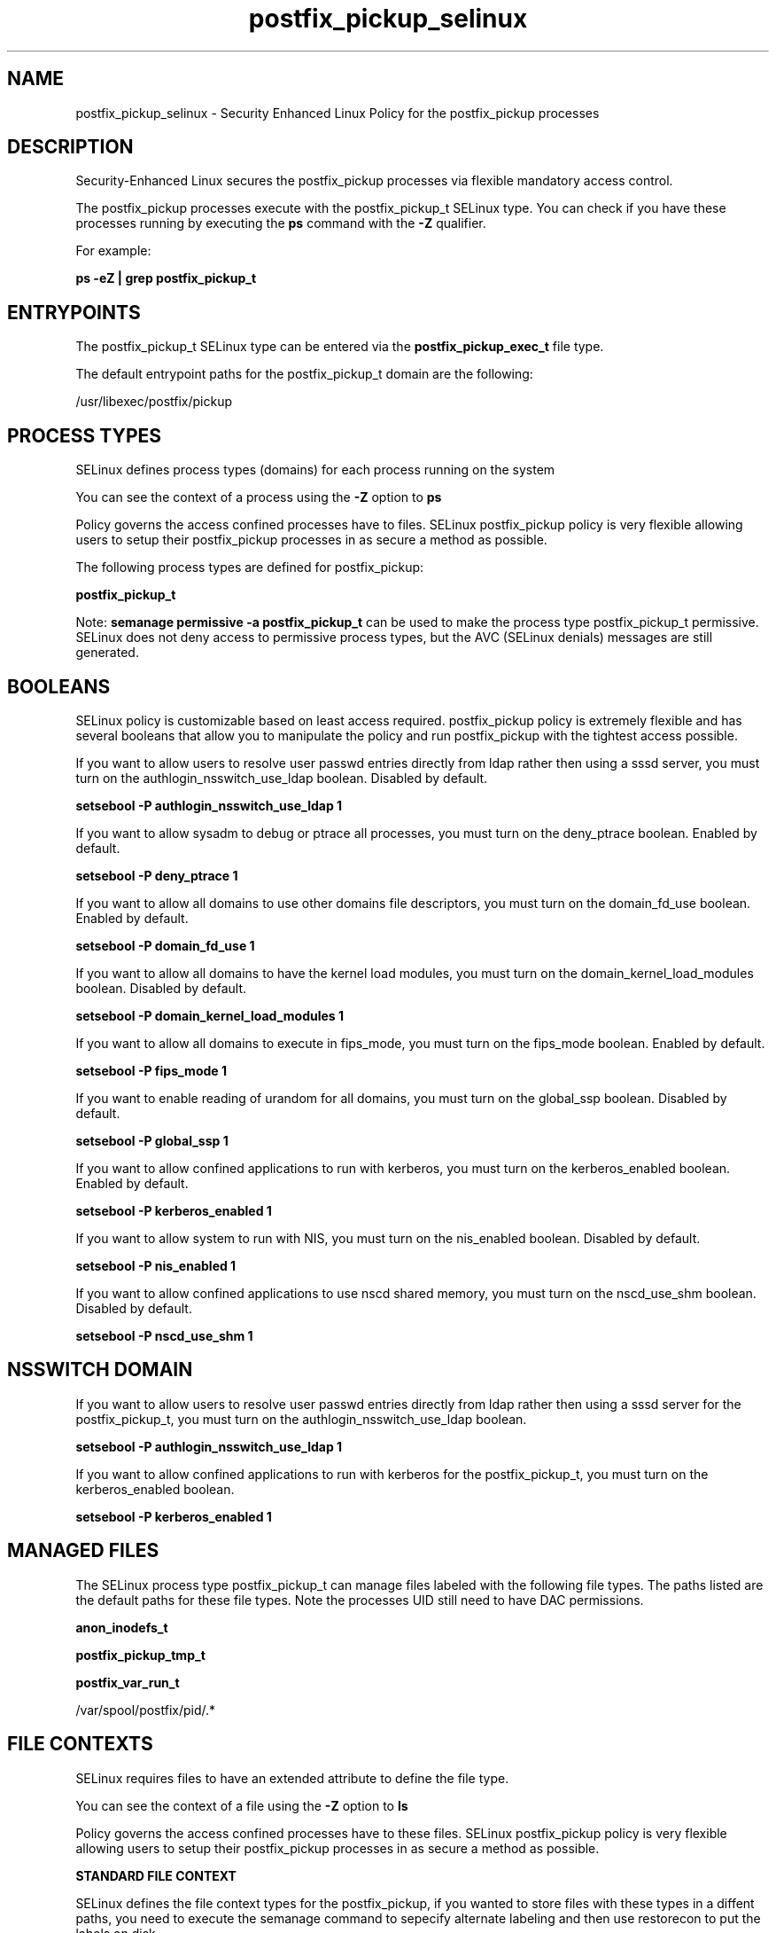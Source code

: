 .TH  "postfix_pickup_selinux"  "8"  "13-01-16" "postfix_pickup" "SELinux Policy documentation for postfix_pickup"
.SH "NAME"
postfix_pickup_selinux \- Security Enhanced Linux Policy for the postfix_pickup processes
.SH "DESCRIPTION"

Security-Enhanced Linux secures the postfix_pickup processes via flexible mandatory access control.

The postfix_pickup processes execute with the postfix_pickup_t SELinux type. You can check if you have these processes running by executing the \fBps\fP command with the \fB\-Z\fP qualifier.

For example:

.B ps -eZ | grep postfix_pickup_t


.SH "ENTRYPOINTS"

The postfix_pickup_t SELinux type can be entered via the \fBpostfix_pickup_exec_t\fP file type.

The default entrypoint paths for the postfix_pickup_t domain are the following:

/usr/libexec/postfix/pickup
.SH PROCESS TYPES
SELinux defines process types (domains) for each process running on the system
.PP
You can see the context of a process using the \fB\-Z\fP option to \fBps\bP
.PP
Policy governs the access confined processes have to files.
SELinux postfix_pickup policy is very flexible allowing users to setup their postfix_pickup processes in as secure a method as possible.
.PP
The following process types are defined for postfix_pickup:

.EX
.B postfix_pickup_t
.EE
.PP
Note:
.B semanage permissive -a postfix_pickup_t
can be used to make the process type postfix_pickup_t permissive. SELinux does not deny access to permissive process types, but the AVC (SELinux denials) messages are still generated.

.SH BOOLEANS
SELinux policy is customizable based on least access required.  postfix_pickup policy is extremely flexible and has several booleans that allow you to manipulate the policy and run postfix_pickup with the tightest access possible.


.PP
If you want to allow users to resolve user passwd entries directly from ldap rather then using a sssd server, you must turn on the authlogin_nsswitch_use_ldap boolean. Disabled by default.

.EX
.B setsebool -P authlogin_nsswitch_use_ldap 1

.EE

.PP
If you want to allow sysadm to debug or ptrace all processes, you must turn on the deny_ptrace boolean. Enabled by default.

.EX
.B setsebool -P deny_ptrace 1

.EE

.PP
If you want to allow all domains to use other domains file descriptors, you must turn on the domain_fd_use boolean. Enabled by default.

.EX
.B setsebool -P domain_fd_use 1

.EE

.PP
If you want to allow all domains to have the kernel load modules, you must turn on the domain_kernel_load_modules boolean. Disabled by default.

.EX
.B setsebool -P domain_kernel_load_modules 1

.EE

.PP
If you want to allow all domains to execute in fips_mode, you must turn on the fips_mode boolean. Enabled by default.

.EX
.B setsebool -P fips_mode 1

.EE

.PP
If you want to enable reading of urandom for all domains, you must turn on the global_ssp boolean. Disabled by default.

.EX
.B setsebool -P global_ssp 1

.EE

.PP
If you want to allow confined applications to run with kerberos, you must turn on the kerberos_enabled boolean. Enabled by default.

.EX
.B setsebool -P kerberos_enabled 1

.EE

.PP
If you want to allow system to run with NIS, you must turn on the nis_enabled boolean. Disabled by default.

.EX
.B setsebool -P nis_enabled 1

.EE

.PP
If you want to allow confined applications to use nscd shared memory, you must turn on the nscd_use_shm boolean. Disabled by default.

.EX
.B setsebool -P nscd_use_shm 1

.EE

.SH NSSWITCH DOMAIN

.PP
If you want to allow users to resolve user passwd entries directly from ldap rather then using a sssd server for the postfix_pickup_t, you must turn on the authlogin_nsswitch_use_ldap boolean.

.EX
.B setsebool -P authlogin_nsswitch_use_ldap 1
.EE

.PP
If you want to allow confined applications to run with kerberos for the postfix_pickup_t, you must turn on the kerberos_enabled boolean.

.EX
.B setsebool -P kerberos_enabled 1
.EE

.SH "MANAGED FILES"

The SELinux process type postfix_pickup_t can manage files labeled with the following file types.  The paths listed are the default paths for these file types.  Note the processes UID still need to have DAC permissions.

.br
.B anon_inodefs_t


.br
.B postfix_pickup_tmp_t


.br
.B postfix_var_run_t

	/var/spool/postfix/pid/.*
.br

.SH FILE CONTEXTS
SELinux requires files to have an extended attribute to define the file type.
.PP
You can see the context of a file using the \fB\-Z\fP option to \fBls\bP
.PP
Policy governs the access confined processes have to these files.
SELinux postfix_pickup policy is very flexible allowing users to setup their postfix_pickup processes in as secure a method as possible.
.PP

.PP
.B STANDARD FILE CONTEXT

SELinux defines the file context types for the postfix_pickup, if you wanted to
store files with these types in a diffent paths, you need to execute the semanage command to sepecify alternate labeling and then use restorecon to put the labels on disk.

.B semanage fcontext -a -t postfix_pickup_exec_t '/srv/postfix_pickup/content(/.*)?'
.br
.B restorecon -R -v /srv/mypostfix_pickup_content

Note: SELinux often uses regular expressions to specify labels that match multiple files.

.I The following file types are defined for postfix_pickup:


.EX
.PP
.B postfix_pickup_exec_t
.EE

- Set files with the postfix_pickup_exec_t type, if you want to transition an executable to the postfix_pickup_t domain.


.EX
.PP
.B postfix_pickup_tmp_t
.EE

- Set files with the postfix_pickup_tmp_t type, if you want to store postfix pickup temporary files in the /tmp directories.


.PP
Note: File context can be temporarily modified with the chcon command.  If you want to permanently change the file context you need to use the
.B semanage fcontext
command.  This will modify the SELinux labeling database.  You will need to use
.B restorecon
to apply the labels.

.SH "COMMANDS"
.B semanage fcontext
can also be used to manipulate default file context mappings.
.PP
.B semanage permissive
can also be used to manipulate whether or not a process type is permissive.
.PP
.B semanage module
can also be used to enable/disable/install/remove policy modules.

.B semanage boolean
can also be used to manipulate the booleans

.PP
.B system-config-selinux
is a GUI tool available to customize SELinux policy settings.

.SH AUTHOR
This manual page was auto-generated using
.B "sepolicy manpage"
by Dan Walsh.

.SH "SEE ALSO"
selinux(8), postfix_pickup(8), semanage(8), restorecon(8), chcon(1), sepolicy(8)
, setsebool(8), postfix_bounce_selinux(8), postfix_cleanup_selinux(8), postfix_local_selinux(8), postfix_map_selinux(8), postfix_master_selinux(8), postfix_pipe_selinux(8), postfix_postdrop_selinux(8), postfix_postqueue_selinux(8), postfix_qmgr_selinux(8), postfix_showq_selinux(8), postfix_smtp_selinux(8), postfix_smtpd_selinux(8), postfix_virtual_selinux(8)